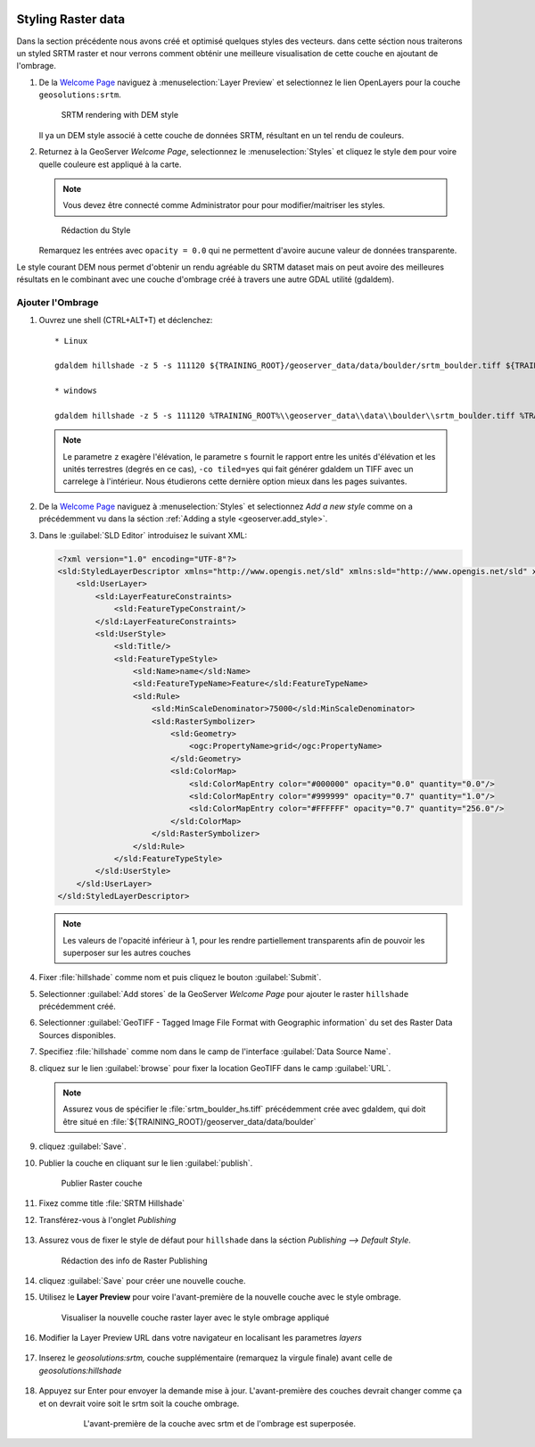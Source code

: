   .. _geoserver.styling_raster:


Styling Raster data
-------------------

Dans la section précédente nous avons créé et optimisé quelques styles des vecteurs. dans cette séction nous traiterons un styled SRTM raster et nour verrons comment obténir une meilleure visualisation de cette couche en ajoutant de l'ombrage.

#. De la `Welcome Page <http://localhost:8083/geoserver>`_ naviguez à :menuselection:`Layer Preview` et selectionnez le lien OpenLayers  pour la couche ``geosolutions:srtm``.

   .. figure:: img/raster_srtm.png

      SRTM rendering with DEM style

   Il ya un DEM style associé à cette couche de données SRTM, résultant en un tel rendu de couleurs.

#. Returnez à la GeoServer `Welcome Page`, selectionnez le :menuselection:`Styles` et cliquez le style ``dem`` pour voire quelle couleure est appliqué à la carte.

   .. note:: Vous devez être connecté comme Administrator pour pour modifier/maitriser les styles.

   .. figure:: img/raster_dem_style.png

       Rédaction du Style

   Remarquez les entrées avec ``opacity = 0.0`` qui ne permettent d'avoire aucune valeur de données transparente.

Le style courant DEM  nous permet d'obtenir un rendu agréable du SRTM dataset mais on peut avoire des meilleures résultats en le combinant avec une couche d'ombrage créé à travers une autre GDAL utilité (gdaldem).

Ajouter l'Ombrage
^^^^^^^^^^^^^^^^^^

#. Ouvrez une shell (CTRL+ALT+T) et déclenchez::

     * Linux
     
     gdaldem hillshade -z 5 -s 111120 ${TRAINING_ROOT}/geoserver_data/data/boulder/srtm_boulder.tiff ${TRAINING_ROOT}/geoserver_data/data/boulder/srtm_boulder_hs.tiff -co tiled=yes
     
     * windows

     gdaldem hillshade -z 5 -s 111120 %TRAINING_ROOT%\\geoserver_data\\data\\boulder\\srtm_boulder.tiff %TRAINING_ROOT%\\geoserver_data\\data\\boulder\\srtm_boulder_hs.tiff -co tiled=yes

   .. note:: Le parametre ``z``  exagère l'élévation, le parametre ``s``  fournit le rapport entre les unités d'élévation  et les unités terrestres (degrés en ce cas), ``-co tiled=yes`` qui fait générer gdaldem  un TIFF avec un carrelege à l'intérieur. Nous étudierons cette dernière option mieux dans les pages suivantes.

#. De la `Welcome Page <http://localhost:8083/geoserver>`_ naviguez à :menuselection:`Styles` et selectionnez `Add a new style` comme on a précédemment vu dans la séction :ref:`Adding a style <geoserver.add_style>`.

#. Dans le :guilabel:`SLD Editor` introduisez le suivant XML:

   .. code-block:: xml
   
    <?xml version="1.0" encoding="UTF-8"?>
    <sld:StyledLayerDescriptor xmlns="http://www.opengis.net/sld" xmlns:sld="http://www.opengis.net/sld" xmlns:ogc="http://www.opengis.net/ogc" xmlns:gml="http://www.opengis.net/gml" version="1.0.0">
        <sld:UserLayer>
            <sld:LayerFeatureConstraints>
                <sld:FeatureTypeConstraint/>
            </sld:LayerFeatureConstraints>
            <sld:UserStyle>
                <sld:Title/>
                <sld:FeatureTypeStyle>
                    <sld:Name>name</sld:Name>
                    <sld:FeatureTypeName>Feature</sld:FeatureTypeName>
                    <sld:Rule>
                        <sld:MinScaleDenominator>75000</sld:MinScaleDenominator>
                        <sld:RasterSymbolizer>
                            <sld:Geometry>
                                <ogc:PropertyName>grid</ogc:PropertyName>
                            </sld:Geometry>
                            <sld:ColorMap>
                                <sld:ColorMapEntry color="#000000" opacity="0.0" quantity="0.0"/>
                                <sld:ColorMapEntry color="#999999" opacity="0.7" quantity="1.0"/>
                                <sld:ColorMapEntry color="#FFFFFF" opacity="0.7" quantity="256.0"/>
                            </sld:ColorMap>
                        </sld:RasterSymbolizer>
                    </sld:Rule>
                </sld:FeatureTypeStyle>
            </sld:UserStyle>
        </sld:UserLayer>
    </sld:StyledLayerDescriptor>

   .. note:: Les valeurs de l'opacité inférieur à 1, pour les rendre partiellement transparents  afin de pouvoir les superposer sur les autres couches

#. Fixer :file:`hillshade` comme nom et puis cliquez le bouton :guilabel:`Submit`.

#. Selectionner :guilabel:`Add stores` de la GeoServer `Welcome Page` pour ajouter le raster ``hillshade`` précédemment créé.

#. Selectionner :guilabel:`GeoTIFF - Tagged Image File Format with Geographic information` du set des Raster Data Sources disponibles. 

#. Specifiez :file:`hillshade` comme nom dans le camp de l'interface :guilabel:`Data Source Name`.

#. cliquez sur le lien  :guilabel:`browse` pour fixer la location GeoTIFF  dans le camp :guilabel:`URL`.

   .. note:: Assurez vous de spécifier le :file:`srtm_boulder_hs.tiff` précédemment crée avec gdaldem, qui doit être situé en :file:`${TRAINING_ROOT}/geoserver_data/data/boulder`

#. cliquez :guilabel:`Save`. 

#. Publier la couche en cliquant sur le lien :guilabel:`publish`. 

   .. figure:: img/raster_hillshade.png
         
      Publier Raster couche

#. Fixez comme title :file:`SRTM Hillshade`

#. Transférez-vous à l'onglet `Publishing`

   .. figure:: img/raster_hillshade_publishing.png

#. Assurez vous de fixer le  style de défaut pour ``hillshade`` dans la séction `Publishing --> Default Style`.

   .. figure:: img/raster_hillshade_defaultstyle.png
         
      Rédaction des info de Raster Publishing

#. cliquez :guilabel:`Save` pour créer une nouvelle couche.

#. Utilisez le **Layer Preview** pour voire l'avant-première de la nouvelle couche avec le style ombrage.
   
   .. figure:: img/raster_hillshade_preview.png

      Visualiser la nouvelle couche raster layer avec le style ombrage appliqué

#. Modifier la Layer Preview URL dans votre navigateur en localisant les parametres `layers` 

    .. figure:: img/raster_overlay_url.png

#. Inserez le `geosolutions:srtm,` couche supplémentaire (remarquez la virgule finale) avant celle de `geosolutions:hillshade`

    .. figure:: img/raster_overlay_2layers.png

#. Appuyez sur Enter pour envoyer la demande mise à jour. L'avant-première des couches devrait changer comme ça et on devrait voire soit le srtm soit la couche ombrage.

    .. figure:: img/raster_overlay.png

       L'avant-première de la couche avec srtm et de l'ombrage est superposée.

